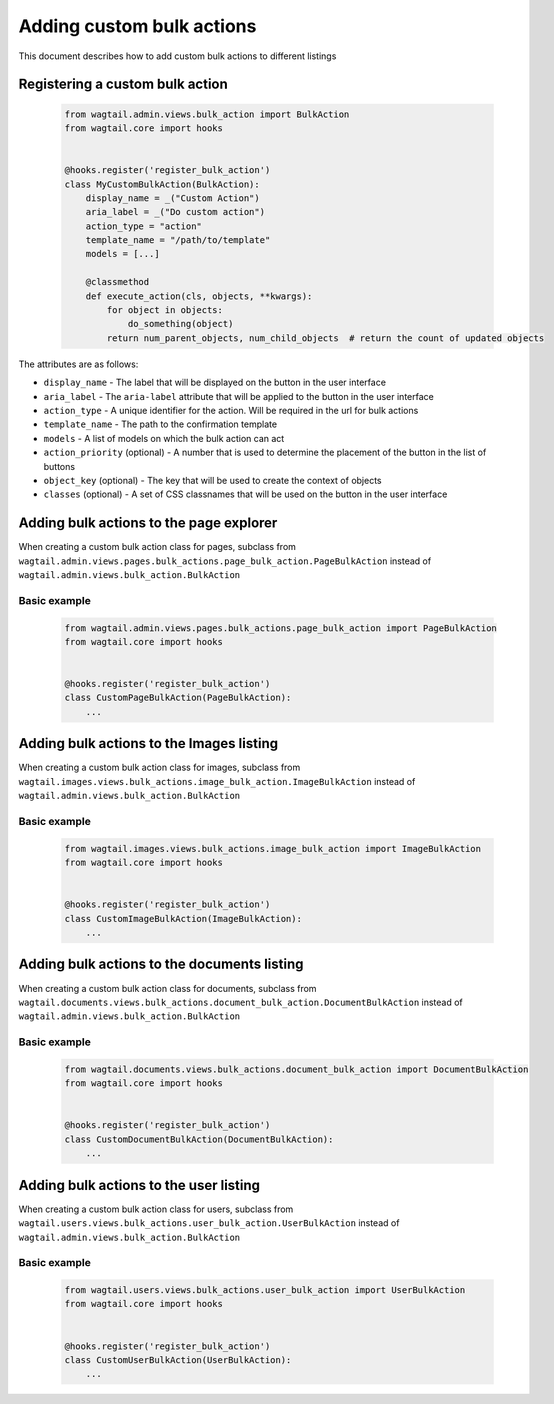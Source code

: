 Adding custom bulk actions
==========================================

This document describes how to add custom bulk actions to different listings


Registering a custom bulk action
--------------------------------

    .. code-block:: python

        from wagtail.admin.views.bulk_action import BulkAction
        from wagtail.core import hooks


        @hooks.register('register_bulk_action')
        class MyCustomBulkAction(BulkAction):
            display_name = _("Custom Action")
            aria_label = _("Do custom action")
            action_type = "action"
            template_name = "/path/to/template"
            models = [...]

            @classmethod
            def execute_action(cls, objects, **kwargs):
                for object in objects:
                    do_something(object)
                return num_parent_objects, num_child_objects  # return the count of updated objects

The attributes are as follows:

- ``display_name`` - The label that will be displayed on the button in the user interface
- ``aria_label`` - The ``aria-label`` attribute that will be applied to the button in the user interface
- ``action_type`` - A unique identifier for the action. Will be required in the url for bulk actions
- ``template_name`` - The path to the confirmation template
- ``models`` - A list of models on which the bulk action can act
- ``action_priority`` (optional) - A number that is used to determine the placement of the button in the list of buttons
- ``object_key`` (optional) - The key that will be used to create the context of objects
- ``classes`` (optional) - A set of CSS classnames that will be used on the button in the user interface


Adding bulk actions to the page explorer
----------------------------------------

When creating a custom bulk action class for pages, subclass from ``wagtail.admin.views.pages.bulk_actions.page_bulk_action.PageBulkAction``
instead of ``wagtail.admin.views.bulk_action.BulkAction``

Basic example
~~~~~~~~~~~~~

  .. code-block:: python

    from wagtail.admin.views.pages.bulk_actions.page_bulk_action import PageBulkAction
    from wagtail.core import hooks


    @hooks.register('register_bulk_action')
    class CustomPageBulkAction(PageBulkAction):
        ...



Adding bulk actions to the Images listing
-----------------------------------------

When creating a custom bulk action class for images, subclass from ``wagtail.images.views.bulk_actions.image_bulk_action.ImageBulkAction``
instead of ``wagtail.admin.views.bulk_action.BulkAction``

Basic example
~~~~~~~~~~~~~

  .. code-block:: python

    from wagtail.images.views.bulk_actions.image_bulk_action import ImageBulkAction
    from wagtail.core import hooks


    @hooks.register('register_bulk_action')
    class CustomImageBulkAction(ImageBulkAction):
        ...



Adding bulk actions to the documents listing
--------------------------------------------

When creating a custom bulk action class for documents, subclass from ``wagtail.documents.views.bulk_actions.document_bulk_action.DocumentBulkAction``
instead of ``wagtail.admin.views.bulk_action.BulkAction``

Basic example
~~~~~~~~~~~~~

  .. code-block:: python

    from wagtail.documents.views.bulk_actions.document_bulk_action import DocumentBulkAction
    from wagtail.core import hooks


    @hooks.register('register_bulk_action')
    class CustomDocumentBulkAction(DocumentBulkAction):
        ...



Adding bulk actions to the user listing
---------------------------------------

When creating a custom bulk action class for users, subclass from ``wagtail.users.views.bulk_actions.user_bulk_action.UserBulkAction``
instead of ``wagtail.admin.views.bulk_action.BulkAction``

Basic example
~~~~~~~~~~~~~

  .. code-block:: python

    from wagtail.users.views.bulk_actions.user_bulk_action import UserBulkAction
    from wagtail.core import hooks


    @hooks.register('register_bulk_action')
    class CustomUserBulkAction(UserBulkAction):
        ...

